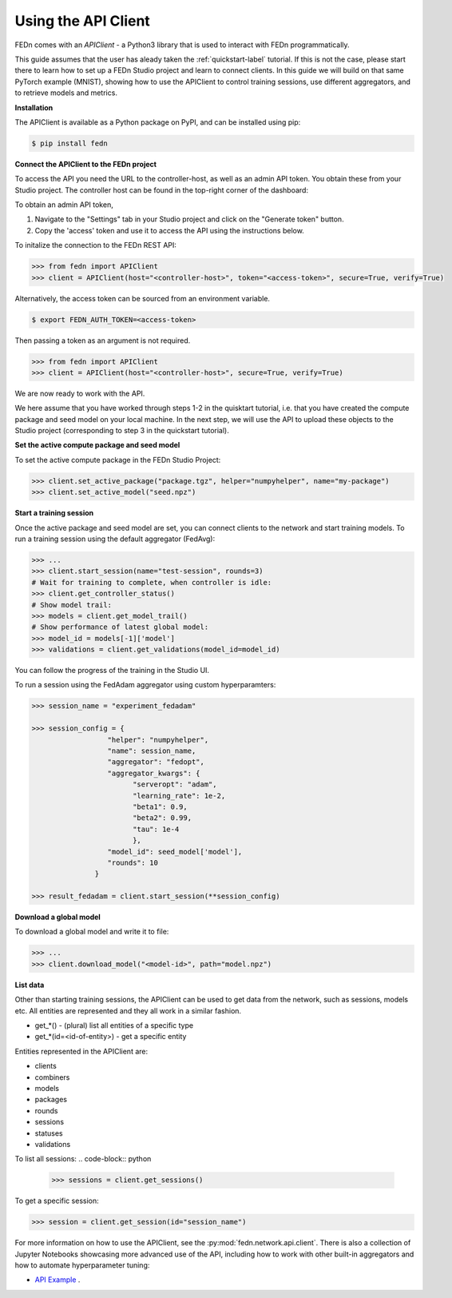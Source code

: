 .. _apiclient-label:

Using the API Client
====================

FEDn comes with an *APIClient* - a Python3 library that is used to interact with FEDn programmatically. 

This guide assumes that the user has aleady taken the :ref:`quickstart-label` tutorial. If this is not the case, please start there to learn how to set up a FEDn Studio project and learn 
to connect clients. In this guide we will build on that same PyTorch example (MNIST), showing how to use the APIClient to control training sessions, use different aggregators, and to retrieve models and metrics. 

**Installation**

The APIClient is available as a Python package on PyPI, and can be installed using pip:

.. code-block:: bash
   
   $ pip install fedn

**Connect the APIClient to the FEDn project**

To access the API you need the URL to the controller-host, as well as an admin API token. You 
obtain these from your Studio project. The controller host can be found in the top-right corner of the dashboard:

.. image:: img/find_controller_url.png

To obtain an admin API token,  

#. Navigate to the "Settings" tab in your Studio project and click on the "Generate token" button. 
#. Copy the 'access' token and use it to access the API using the instructions below. 

.. image:: img/generate_admin_token.png

To initalize the connection to the FEDn REST API: 

.. code-block:: python

   >>> from fedn import APIClient
   >>> client = APIClient(host="<controller-host>", token="<access-token>", secure=True, verify=True)

Alternatively, the access token can be sourced from an environment variable. 

.. code-block:: bash

   $ export FEDN_AUTH_TOKEN=<access-token>

Then passing a token as an argument is not required. 

.. code-block:: python

   >>> from fedn import APIClient
   >>> client = APIClient(host="<controller-host>", secure=True, verify=True)

We are now ready to work with the API. 

We here assume that you have worked through steps 1-2 in the quisktart tutorial, i.e. that you have created the compute package and seed model on your local machine. 
In the next step, we will use the API to upload these objects to the Studio project (corresponding to step 3 in the quickstart tutorial).  

**Set the active compute package and seed model**

To set the active compute package in the FEDn Studio Project:

.. code:: python

   >>> client.set_active_package("package.tgz", helper="numpyhelper", name="my-package")
   >>> client.set_active_model("seed.npz")

**Start a training session**

Once the active package and seed model are set, you can connect clients to the network and start training models. To run a training session
using the default aggregator (FedAvg):

.. code:: python

   >>> ...
   >>> client.start_session(name="test-session", rounds=3)
   # Wait for training to complete, when controller is idle:
   >>> client.get_controller_status()
   # Show model trail:
   >>> models = client.get_model_trail()
   # Show performance of latest global model:
   >>> model_id = models[-1]['model']
   >>> validations = client.get_validations(model_id=model_id)

You can follow the progress of the training in the Studio UI. 

To run a session using the FedAdam aggregator using custom hyperparamters: 

.. code-block:: python

   >>> session_name = "experiment_fedadam"

   >>> session_config = {
                     "helper": "numpyhelper",
                     "name": session_name,
                     "aggregator": "fedopt",
                     "aggregator_kwargs": {
                           "serveropt": "adam",
                           "learning_rate": 1e-2,
                           "beta1": 0.9,
                           "beta2": 0.99,
                           "tau": 1e-4
                           },
                     "model_id": seed_model['model'],
                     "rounds": 10
                  }

   >>> result_fedadam = client.start_session(**session_config)

**Download a global model**

To download a global model and write it to file:

.. code:: python

   >>> ...
   >>> client.download_model("<model-id>", path="model.npz")

**List data**

Other than starting training sessions, the APIClient can be used to get data from the network, such as sessions, models etc. All entities are represented and they all work in a similar fashion.

* get_*() - (plural) list all entities of a specific type
* get_*(id=<id-of-entity>) - get a specific entity

Entities represented in the APIClient are:

* clients
* combiners
* models
* packages
* rounds
* sessions
* statuses
* validations

To list all sessions: 
.. code-block:: python
   
   >>> sessions = client.get_sessions()

To get a specific session:

.. code-block:: python
   
   >>> session = client.get_session(id="session_name")

For more information on how to use the APIClient, see the :py:mod:`fedn.network.api.client`.  
There is also a collection of Jupyter Notebooks showcasing more advanced use of the API, including how to work with other built-in aggregators and how to automate hyperparameter tuning:
 
- `API Example <https://github.com/scaleoutsystems/fedn/tree/master/examples/api-tutorials>`_  . 


.. meta::
   :description lang=en:
      FEDn comes with an APIClient - a Python3 library that can be used to interact with FEDn programmatically.
   :keywords: Federated Learning, APIClient, Federated Learning Framework, Federated Learning Platform, FEDn, Scaleout Systems
   
